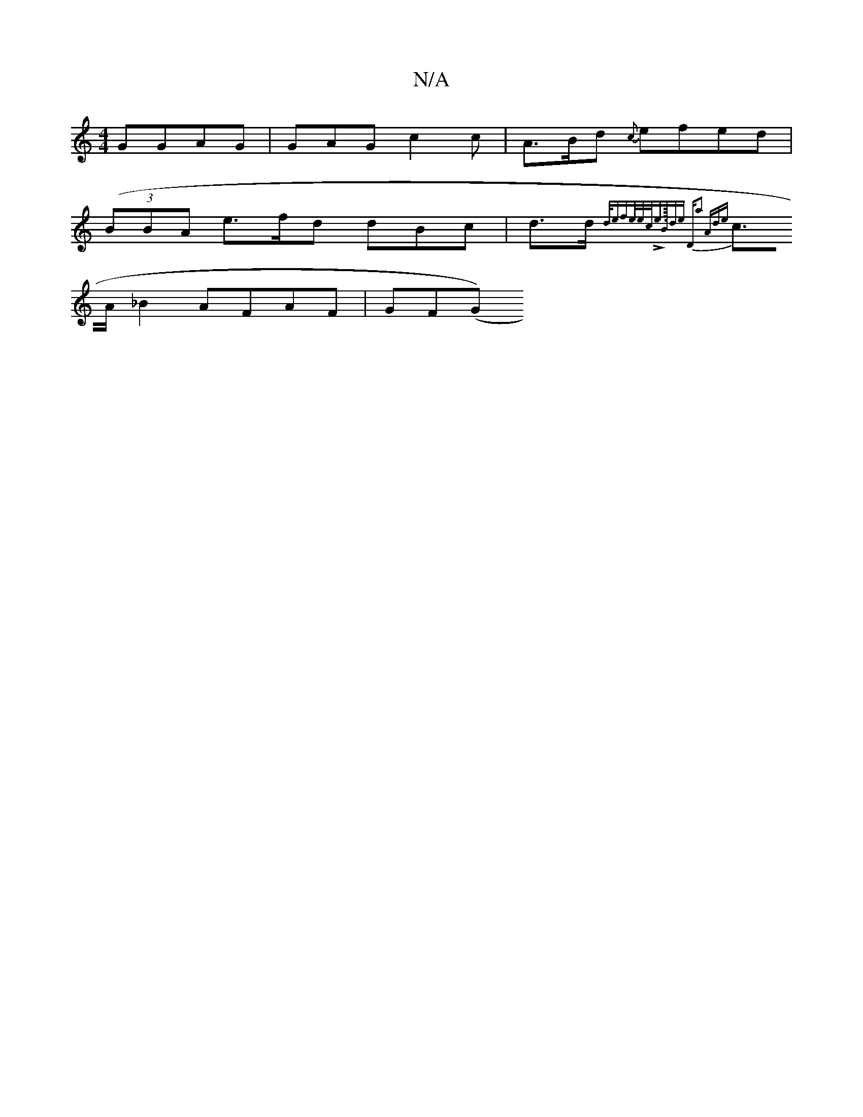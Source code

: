 X:1
T:N/A
M:4/4
R:N/A
K:Cmajor
G}GAG|GAG c2c|A>Bd {c}efed|
((3BBA e>fd dBc|d>d {d/emforhe/e/c/LI:e>m"B/4de "D"a2 Ade|
c>A_B2 AFAF|GF(G)("A,B,)A A2-)4:|

|: B2 (3dcA A>cd>c|"A7"A>dBe "G"d4 e2|^^d>e f<a(fG)| "Bm" BAGA BAcA|AdcE EAGF|
